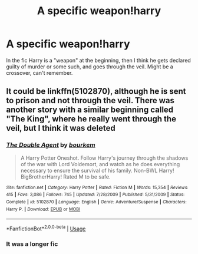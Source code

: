 #+TITLE: A specific weapon!harry

* A specific weapon!harry
:PROPERTIES:
:Author: Lynix2341
:Score: 5
:DateUnix: 1564117417.0
:DateShort: 2019-Jul-26
:FlairText: What's That Fic?
:END:
In the fic Harry is a "weapon" at the beginning, then I think he gets declared guilty of murder or some such, and goes through the veil. Might be a crossover, can't remember.


** It could be linkffn(5102870), although he is sent to prison and not through the veil. There was another story with a similar beginning called "The King", where he really went through the veil, but I think it was deleted
:PROPERTIES:
:Author: MrXd9889
:Score: 2
:DateUnix: 1564161598.0
:DateShort: 2019-Jul-26
:END:

*** [[https://www.fanfiction.net/s/5102870/1/][*/The Double Agent/*]] by [[https://www.fanfiction.net/u/1946145/bourkem][/bourkem/]]

#+begin_quote
  A Harry Potter Oneshot. Follow Harry's journey through the shadows of the war with Lord Voldemort, and watch as he does everything necessary to ensure the survival of his family. Non-BWL Harry! BigBrotherHarry! Rated M to be safe.
#+end_quote

^{/Site/:} ^{fanfiction.net} ^{*|*} ^{/Category/:} ^{Harry} ^{Potter} ^{*|*} ^{/Rated/:} ^{Fiction} ^{M} ^{*|*} ^{/Words/:} ^{15,354} ^{*|*} ^{/Reviews/:} ^{415} ^{*|*} ^{/Favs/:} ^{3,086} ^{*|*} ^{/Follows/:} ^{745} ^{*|*} ^{/Updated/:} ^{7/28/2009} ^{*|*} ^{/Published/:} ^{5/31/2009} ^{*|*} ^{/Status/:} ^{Complete} ^{*|*} ^{/id/:} ^{5102870} ^{*|*} ^{/Language/:} ^{English} ^{*|*} ^{/Genre/:} ^{Adventure/Suspense} ^{*|*} ^{/Characters/:} ^{Harry} ^{P.} ^{*|*} ^{/Download/:} ^{[[http://www.ff2ebook.com/old/ffn-bot/index.php?id=5102870&source=ff&filetype=epub][EPUB]]} ^{or} ^{[[http://www.ff2ebook.com/old/ffn-bot/index.php?id=5102870&source=ff&filetype=mobi][MOBI]]}

--------------

*FanfictionBot*^{2.0.0-beta} | [[https://github.com/tusing/reddit-ffn-bot/wiki/Usage][Usage]]
:PROPERTIES:
:Author: FanfictionBot
:Score: 1
:DateUnix: 1564161616.0
:DateShort: 2019-Jul-26
:END:


*** It was a longer fic
:PROPERTIES:
:Author: Lynix2341
:Score: 1
:DateUnix: 1564180687.0
:DateShort: 2019-Jul-27
:END:
